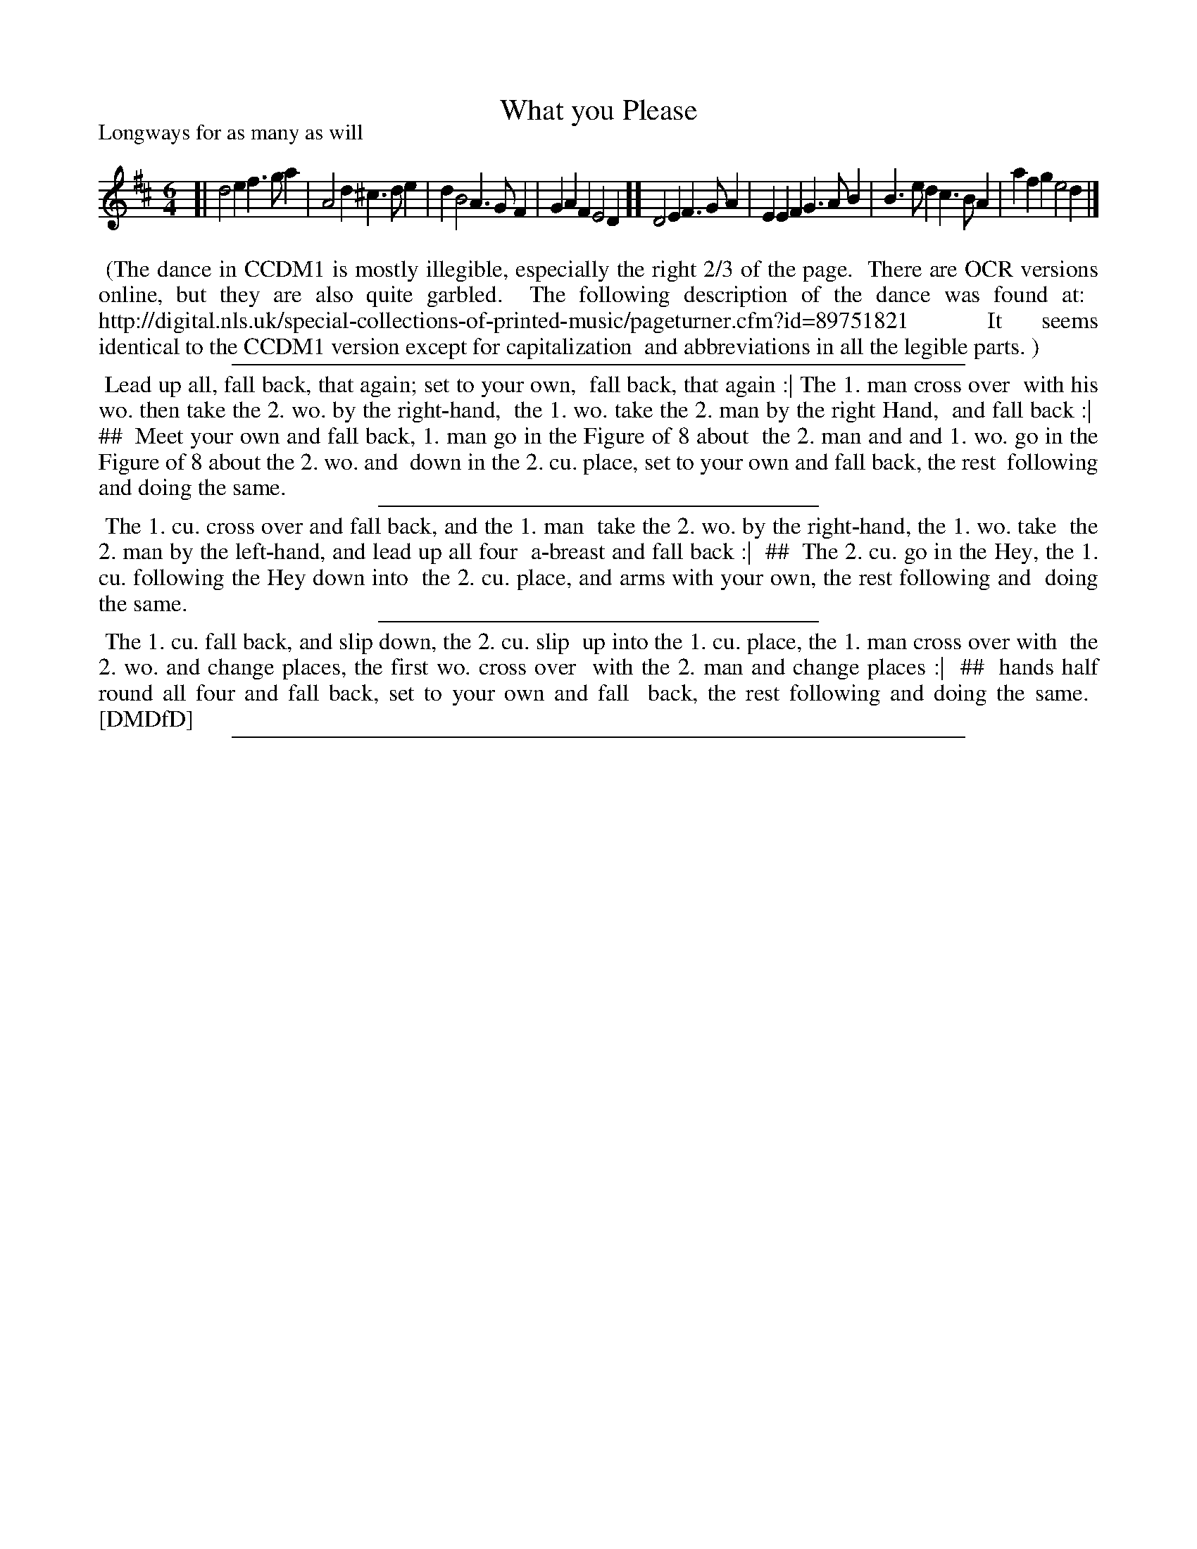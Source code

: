 X: 1
T: What you Please
P: Longways for as many as will
%R: jig
B: "The Compleat Country Dancing-Master" printed by John Walsh, London ca. 1740
S: 6: CCDM1 http://imslp.org/wiki/The_Compleat_Country_Dancing-Master_(Various) V.1 p.73 #99
B: "The Dancing-Master: Containing Directions and Tunes for Dancing" printed by W. Pearson for John Walsh, London ca. 1709
S: 7: DMDfD http://digital.nls.uk/special-collections-of-printed-music/pageturner.cfm?id=89751228 p.50
Z: 2013 John Chambers <jc:trillian.mit.edu>
N: The actual time signature is "3I".
N: The repeat pattern is unclear, but may be AABB, possibly with more repeats of B.
N: The dance description is in four sections and two columns; ## is used here to indicate columns.
M: 6/4
L: 1/4
K: D
% - - - - - - - - - - - - - - - - - - - - - - - - -
[| d2e f>ga | A2d ^c>de | dB2 A>GF | GAF E2D ][ D2E F>GA | EEF G>AB | B>ed c>BA | afg e2d |]
% - - - - - - - - - - - - - - - - - - - - - - - - -
%%begintext align
%% (The dance in CCDM1 is mostly illegible, especially the right 2/3 of the page.
%% There are OCR versions online, but they are also quite garbled.
%% The following description of the dance was found at:
%%   http://digital.nls.uk/special-collections-of-printed-music/pageturner.cfm?id=89751821
%% It seems identical to the CCDM1 version except for capitalization 
%% and abbreviations in all the legible parts. )
%%endtext
%%sep 1 1 500
%%begintext align
%% Lead up all, fall back, that again; set to your own,
%% fall back, that again :| The 1. man cross over
%% with his wo. then take the 2. wo. by the right-hand,
%% the 1. wo. take the 2. man by the right Hand,
%% and fall back :|
%% ##
%% Meet your own and fall back, 1. man go in the Figure of 8 about
%% the 2. man and and 1. wo. go in the Figure of 8 about the 2. wo. and
%% down in the 2. cu. place, set to your own and fall back, the rest
%% following and doing the same.
%%endtext
%%sep 1 1 300
%%begintext align
%% The 1. cu. cross over and fall back, and the 1. man
%% take the 2. wo. by the right-hand, the 1. wo. take
%% the 2. man by the left-hand, and lead up all four
%% a-breast and fall back :|
%% ##
%% The 2. cu. go in the Hey, the 1. cu. following the Hey down into
%% the 2. cu. place, and arms with your own, the rest following and
%% doing the same.
%%endtext
%%sep 1 1 300
%%begintext align
%% The 1. cu. fall back, and slip down, the 2. cu. slip
%% up into the 1. cu. place, the 1. man cross over with
%% the 2. wo. and change places, the first wo. cross over
%% with the 2. man and change places :|
%% ## 
%% hands half round all four and fall back, set to your own and fall
%% back, the rest following and doing the same.
%% [DMDfD]
%%endtext
%%sep 1 8 500
